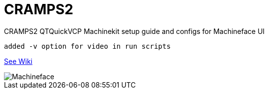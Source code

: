 # CRAMPS2

CRAMPS2 QTQuickVCP Machinekit setup guide and configs for Machineface UI  

	added -v option for video in run scripts

https://github.com/the-snowwhite/CRAMPS2/wiki[See Wiki]

image::images/Machineface.png[]
